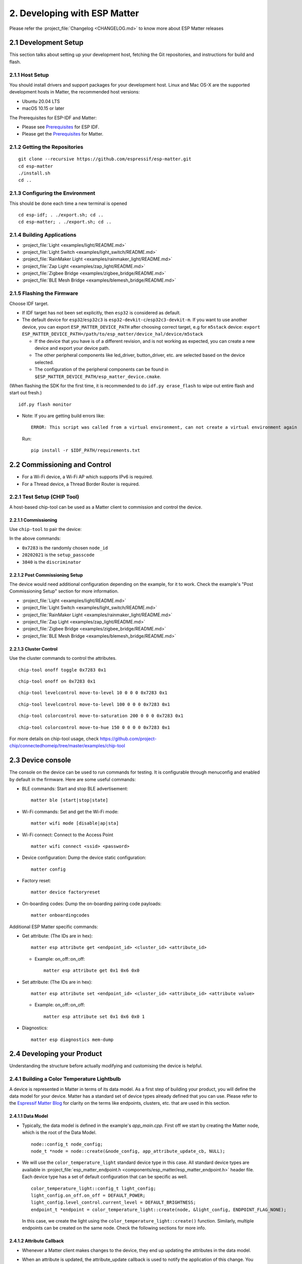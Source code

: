 2. Developing with ESP Matter
=============================

Please refer the :project_file:`Changelog <CHANGELOG.md>` to know more about
ESP Matter releases

2.1 Development Setup
---------------------

This section talks about setting up your development host, fetching the
Git repositories, and instructions for build and flash.

2.1.1 Host Setup
~~~~~~~~~~~~~~~~

You should install drivers and support packages for your development
host. Linux and Mac OS-X are the supported development hosts in Matter, the recommended host versions:

- Ubuntu 20.04 LTS
- macOS 10.15 or later

The Prerequisites for ESP-IDF and Matter:

- Please see `Prerequisites <https://docs.espressif.com/projects/esp-idf/en/v4.4.1/esp32/get-started/index.html#step-1-install-prerequisites>`__ for ESP IDF.
- Please get the `Prerequisites <https://github.com/project-chip/connectedhomeip/blob/master/docs/guides/BUILDING.md#prerequisites>`__ for Matter.

2.1.2 Getting the Repositories
~~~~~~~~~~~~~~~~~~~~~~~~~~~~~~

.. only:: esp32 or esp32c3

   ::

      git clone --recursive https://github.com/espressif/esp-idf.git
      cd esp-idf; git checkout v4.4.1; git submodule update --init --recursive;
      ./install.sh
      cd ..

.. only:: esp32h2

   ::

      git clone --recursive https://github.com/espressif/esp-idf.git
      cd esp-idf; git checkout 047903c; git submodule update --init --recursive;
      ./install.sh
      cd ..

::

   git clone --recursive https://github.com/espressif/esp-matter.git
   cd esp-matter
   ./install.sh
   cd ..

2.1.3 Configuring the Environment
~~~~~~~~~~~~~~~~~~~~~~~~~~~~~~~~~

This should be done each time a new terminal is opened
::

   cd esp-idf; . ./export.sh; cd ..
   cd esp-matter; . ./export.sh; cd ..

2.1.4 Building Applications
~~~~~~~~~~~~~~~~~~~~~~~~~~~

-  :project_file:`Light <examples/light/README.md>`
-  :project_file:`Light Switch <examples/light_switch/README.md>`
-  :project_file:`RainMaker Light <examples/rainmaker_light/README.md>`
-  :project_file:`Zap Light <examples/zap_light/README.md>`
-  :project_file:`Zigbee Bridge <examples/zigbee_bridge/README.md>`
-  :project_file:`BLE Mesh Bridge <examples/blemesh_bridge/README.md>`

2.1.5 Flashing the Firmware
~~~~~~~~~~~~~~~~~~~~~~~~~~~

Choose IDF target.

.. only:: esp32

   ::

      idf.py set-target esp32

.. only:: esp32c3

   ::

      idf.py set-target esp32c3

.. only:: esp32h2

   ::

      idf.py --preview set-target esp32h2

-  If IDF target has not been set explicitly, then ``esp32`` is
   considered as default.
-  The default device for ``esp32``/``esp32c3`` is
   ``esp32-devkit-c``/``esp32c3-devkit-m``. If you want to use another
   device, you can export ``ESP_MATTER_DEVICE_PATH`` after choosing
   correct target, e.g for ``m5stack`` device:
   ``export ESP_MATTER_DEVICE_PATH=/path/to/esp_matter/device_hal/device/m5stack``

   -  If the device that you have is of a different revision, and is not
      working as expected, you can create a new device and export your
      device path.
   -  The other peripheral components like led_driver, button_driver,
      etc. are selected based on the device selected.
   -  The configuration of the peripheral components can be found in
      ``$ESP_MATTER_DEVICE_PATH/esp_matter_device.cmake``.

(When flashing the SDK for the first time, it is recommended to do
``idf.py erase_flash`` to wipe out entire flash and start out fresh.)

::

   idf.py flash monitor

-  Note: If you are getting build errors like:

   ::

      ERROR: This script was called from a virtual environment, can not create a virtual environment again
          
   Run:

   ::

      pip install -r $IDF_PATH/requirements.txt

2.2 Commissioning and Control
-----------------------------

-  For a Wi-Fi device, a Wi-Fi AP which supports IPv6 is required.
-  For a Thread device, a Thread Border Router is required.

2.2.1 Test Setup (CHIP Tool)
~~~~~~~~~~~~~~~~~~~~~~~~~~~~

A host-based chip-tool can be used as a Matter client to commission and control the device.

2.2.1.1 Commissioning
^^^^^^^^^^^^^^^^^^^^^

Use ``chip-tool`` to pair the device:

.. only:: esp32 or esp32c3

   ::

      chip-tool pairing ble-wifi 0x7283 <ssid> <password> 20202021 3840

.. only:: esp32h2

   ::

      chip-tool pairing ble-thread 0x7283 hex:<operationalDataset> 20202021 3840

In the above commands:

-  ``0x7283`` is the randomly chosen ``node_id``
-  ``20202021`` is the ``setup_passcode``
-  ``3840`` is the ``discriminator``

2.2.1.2 Post Commissioning Setup
^^^^^^^^^^^^^^^^^^^^^^^^^^^^^^^^

The device would need additional configuration depending on the example,
for it to work. Check the example's "Post Commissioning Setup" section for more information.

-  :project_file:`Light <examples/light/README.md>`
-  :project_file:`Light Switch <examples/light_switch/README.md>`
-  :project_file:`RainMaker Light <examples/rainmaker_light/README.md>`
-  :project_file:`Zap Light <examples/zap_light/README.md>`
-  :project_file:`Zigbee Bridge <examples/zigbee_bridge/README.md>`
-  :project_file:`BLE Mesh Bridge <examples/blemesh_bridge/README.md>`

2.2.1.3 Cluster Control
^^^^^^^^^^^^^^^^^^^^^^^

Use the cluster commands to control the attributes.

::

   chip-tool onoff toggle 0x7283 0x1

::

   chip-tool onoff on 0x7283 0x1

::

   chip-tool levelcontrol move-to-level 10 0 0 0 0x7283 0x1

::

   chip-tool levelcontrol move-to-level 100 0 0 0 0x7283 0x1

::

   chip-tool colorcontrol move-to-saturation 200 0 0 0 0x7283 0x1

::

   chip-tool colorcontrol move-to-hue 150 0 0 0 0 0x7283 0x1

For more details on chip-tool usage, check https://github.com/project-chip/connectedhomeip/tree/master/examples/chip-tool

2.3 Device console
------------------

The console on the device can be used to run commands for testing. It is configurable through menuconfig and enabled by default in the firmware. Here are some useful commands:

-  BLE commands: Start and stop BLE advertisement:

   ::

      matter ble [start|stop|state]

-  Wi-Fi commands: Set and get the Wi-Fi mode:

   ::

      matter wifi mode [disable|ap|sta]

-  Wi-Fi connect: Connect to the Access Point

   ::

      matter wifi connect <ssid> <password>

-  Device configuration: Dump the device static configuration:

   ::

      matter config

-  Factory reset:

   ::

      matter device factoryreset

-  On-boarding codes: Dump the on-boarding pairing code payloads:

   ::

      matter onboardingcodes

Additional ESP Matter specific commands:

-  Get attribute: (The IDs are in hex):

   ::

      matter esp attribute get <endpoint_id> <cluster_id> <attribute_id>

   -  Example: on_off::on_off:

      ::

         matter esp attribute get 0x1 0x6 0x0

-  Set attribute: (The IDs are in hex):

   ::

      matter esp attribute set <endpoint_id> <cluster_id> <attribute_id> <attribute value>

   -  Example: on_off::on_off:

      ::

         matter esp attribute set 0x1 0x6 0x0 1

-  Diagnostics:

   ::

      matter esp diagnostics mem-dump

2.4 Developing your Product
---------------------------

Understanding the structure before actually modifying and customising
the device is helpful.

2.4.1 Building a Color Temperature Lightbulb
~~~~~~~~~~~~~~~~~~~~~~~~~~~~~~~~~~~~~~~~~~~~

A device is represented in Matter in terms of its data model. As a first
step of building your product, you will define the data model for your
device. Matter has a standard set of device types already defined that you
can use. Please refer to the
`Espressif Matter Blog <https://blog.espressif.com/matter-clusters-attributes-commands-82b8ec1640a0>`__
for clarity on the terms like endpoints, clusters, etc. that are used in this section.

2.4.1.1 Data Model
^^^^^^^^^^^^^^^^^^

-  Typically, the data model is defined in the example's *app_main.cpp*.
   First off we start by creating the Matter node, which is the root of
   the Data Model.

   ::

      node::config_t node_config;
      node_t *node = node::create(&node_config, app_attribute_update_cb, NULL);

-  We will use the ``color_temperature_light`` standard device type in this
   case. All standard device types are available in :project_file:`esp_matter_endpoint.h <components/esp_matter/esp_matter_endpoint.h>` header file.
   Each device type has a set of default configuration that can be
   specific as well.

   ::

      color_temperature_light::config_t light_config;
      light_config.on_off.on_off = DEFAULT_POWER;
      light_config.level_control.current_level = DEFAULT_BRIGHTNESS;
      endpoint_t *endpoint = color_temperature_light::create(node, &light_config, ENDPOINT_FLAG_NONE);

   In this case, we create the light using the ``color_temperature_light::create()`` function. Similarly, multiple
   endpoints can be created on the same node. Check the following
   sections for more info.

2.4.1.2 Attribute Callback
^^^^^^^^^^^^^^^^^^^^^^^^^^

-  Whenever a Matter client makes changes to the device, they end up
   updating the attributes in the data model.

-  When an attribute is updated, the attribute_update callback is used
   to notify the application of this change. You would typically call
   device driver specific APIs for executing the required action. Here,
   if the callback type is ``PRE_UPDATE``, the driver is updated first.
   If that is a success, only then the attribute value is actually
   updated in the database.

   ::

      esp_err_t app_attribute_update_cb(callback_type_t type, uint16_t endpoint_id, uint32_t cluster_id,
                                        uint32_t attribute_id, esp_matter_attr_val_t *val, void *priv_data)
      {
          esp_err_t err = ESP_OK;

          if (type == PRE_UPDATE) {
              /* Driver update */
              err = app_driver_attribute_update(endpoint_id, cluster_id, attribute_id, val);
          }

          return err;
      }

2.4.1.3 Device Drivers
^^^^^^^^^^^^^^^^^^^^^^

-  The drivers, depending on the device, are typically initialized and
   updated in the example's *app_driver.cpp*.

   ::

      esp_err_t app_driver_init()
      {
          ESP_LOGI(TAG, "Initialising driver");

          /* Initialize button */
          button_config_t button_config = button_driver_get_config();
          button_handle_t handle = iot_button_create(&button_config);
          iot_button_register_cb(handle, BUTTON_PRESS_DOWN, app_driver_button_toggle_cb);
          app_reset_button_register(handle);

          /* Initialize led */
          led_driver_config_t led_config = led_driver_get_config();
          led_driver_init(&led_config);

          app_driver_attribute_set_defaults();
          return ESP_OK;
      }

-  The driver's attribute update API just handles the attributes that
   are actually relevant for the device. For example, a
   color_temperature_light handles the power, brightness, hue,
   saturation and temperature.

   ::

      esp_err_t app_driver_attribute_update(uint16_t endpoint_id, uint32_t cluster_id, uint32_t attribute_id,
                                            esp_matter_attr_val_t *val)
      {
          esp_err_t err = ESP_OK;
          if (endpoint_id == light_endpoint_id) {
              if (cluster_id == OnOff::Id) {
                  if (attribute_id == OnOff::Attributes::OnOff::Id) {
                      err = app_driver_light_set_power(val);
                  }
              } else if (cluster_id == LevelControl::Id) {
                  if (attribute_id == LevelControl::Attributes::CurrentLevel::Id) {
                      err = app_driver_light_set_brightness(val);
                  }
              } else if (cluster_id == ColorControl::Id) {
                  if (attribute_id == ColorControl::Attributes::CurrentHue::Id) {
                      err = app_driver_light_set_hue(val);
                  } else if (attribute_id == ColorControl::Attributes::CurrentSaturation::Id) {
                      err = app_driver_light_set_saturation(val);
                  } else if (attribute_id == ColorControl::Attributes::ColorTemperature::Id) {
                      err = app_driver_light_set_temperature(val);
                  }
              }
          }
          return err;
      }

2.4.1.4 Matter Device Ready
^^^^^^^^^^^^^^^^^^^^^^^^^^^

With the few lines of code that we've written above, your
full-certifiable Matter device is now ready.

2.4.2 Defining your own data model
~~~~~~~~~~~~~~~~~~~~~~~~~~~~~~~~~~

Creating standard endpoints, clusters, attributes, commands. This can be
used for the fields which HAVE been defined in the Matter specification.

2.4.2.1 Endpoints
^^^^^^^^^^^^^^^^^

The 'device' can be customized by editing the endpoint/device_type
creating in the *app_main.cpp* of the example. Examples:

-  on_off_light:

   ::
   
      on_off_light::config_t light_config;
      endpoint_t *endpoint = on_off_light::create(node, &light_config, ENDPOINT_FLAG_NONE);

-  fan:

   ::
   
      fan::config_t light_config;
      endpoint_t *endpoint = fan::create(node, &light_config, ENDPOINT_FLAG_NONE);


-  door_lock:

   ::

      door_lock::config_t light_config;
      endpoint_t *endpoint = door_lock::create(node, &light_config, ENDPOINT_FLAG_NONE);


2.4.2.2 Clusters
^^^^^^^^^^^^^^^^

Additional clusters can also be added to an endpoint. Examples: 

-  on_off:

   ::

      on_off::config_t on_off_config;
      cluster_t *cluster = on_off::create(endpoint, &on_off_config, CLUSTER_FLAG_SERVER, on_off::feature::lighting::get_id());

-  temperature_measurement:

   ::

      temperature_measurement::config_t temperature_measurement_config;
      cluster_t *cluster = temperature_measurement::create(endpoint, &temperature_measurement_config, CLUSTER_FLAG_SERVER);

2.4.2.3 Attributes and Commands
^^^^^^^^^^^^^^^^^^^^^^^^^^^^^^^

Additional attributes or commands can also be added to a cluster.
Examples: 

-  attribute: on_off:

   ::

      bool default_on_off = true;
      attribute_t *attribute = on_off::attribute::create_on_off(cluster, default_on_off);

-  attribute: cluster_revision:

   ::

      uint16_t default_cluster_revision = 1;
      attribute_t *attribute = global::attribute::create_cluster_revision(cluster, default_cluster_revision);

-  command: toggle:

   ::

      command_t *command = on_off::command::create_toggle(cluster);

-  command: move_to_level:

   ::

      command_t *command = level_control::command::create_move_to_level(cluster);

2.4.3 Adding custom data model fields
~~~~~~~~~~~~~~~~~~~~~~~~~~~~~~~~~~~~~

Creating custom endpoints, clusters, attributes, commands. This can be
used for the fields which HAVE NOT been defined in the Matter
specification.

2.4.3.1 Endpoints
^^^^^^^^^^^^^^^^^

Non-Standard endpoint can be created, without any clusters.

-  Endpoint create:

   ::

      endpoint_t *endpoint = endpoint::create(node, ENDPOINT_FLAG_NONE);

2.4.3.2 Clusters
^^^^^^^^^^^^^^^^

Non-Standard/Custom clusters can also be created: 

-  Cluster create:

   ::
      
      uint32_t custom_cluster_id = 0x131bfc00;
      cluster_t *cluster = cluster::create(endpoint, custom_cluster_id, CLUSTER_FLAG_SERVER);

2.4.3.3 Attributes and Commands
^^^^^^^^^^^^^^^^^^^^^^^^^^^^^^^

Non-Standard/Custom attributes can also be created on any cluster: 

-  Attribute create:

   ::

      uint32_t custom_attribute_id = 0x0;
      uint16_t default_value = 100;
      attribute_t *attribute = attribute::create(cluster, custom_attribute_id, ATTRIBUTE_FLAG_NONE, esp_matter_uint16(default_value);

-  Command create:

   ::

      static esp_err_t command_callback(const ConcreteCommandPath &command_path, TLVReader &tlv_data, void
      *opaque_ptr)
      {
         ESP_LOGI(TAG, "Custom command callback");
         return ESP_OK;
      }

      uint32_t custom_command_id = 0x0;
      command_t *command = command::create(cluster, custom_command_id, COMMAND_FLAG_ACCEPTED, command_callback);

2.4.4 Adding External Platforms for Matter
~~~~~~~~~~~~~~~~~~~~~~~~~~~~~~~~~~~~~~~~~~

This step is **optional** for most devices. ESP Matter provides support for overriding the default platform layer, so the BLE and Wi-Fi implementations can be customized. Here are the required steps for adding an external platform layer.

2.4.4.1 Creating the external platform directory
^^^^^^^^^^^^^^^^^^^^^^^^^^^^^^^^^^^^^^^^^^^^^^^^

Create a directory ``platform/${NEW_PLATFORM_NAME}`` in your codebase.
You can typically copy
``${ESP_MATTER_PATH}/connectedhomeip/connectedhomeip/src/platform/ESP32``
as a start. Note that the new platform name should be something other than
``ESP32``. In this article we'll use ``ESP32_custom`` as an example. The
directory must be under ``platform`` folder to meet the Matter include
path conventions.

2.4.4.2 Modifying the BUILD.gn target
^^^^^^^^^^^^^^^^^^^^^^^^^^^^^^^^^^^^^

There is an example :project_file:`BUILD.gn <examples/common/external_platform/BUILD.gn>` file for
the ``ESP32_custom`` example platform. It simply compiles the ESP32
platform in Matter without any modifications.

-  The new platform directory must be added to the Matter include path. See
   the ``ESP32_custom_include`` config in the above mentioned file.
-  Multiple build configs must be exported to the build system. See the
   ``buildconfig_header`` section in the file for the required definitions.

2.4.4.3 Editing Kconfigs
^^^^^^^^^^^^^^^^^^^^^^^^

-  Enable ``CONFIG_CHIP_ENABLE_EXTERNAL_PLATFORM``.
-  Set ``CONFIG_CHIP_EXTERNAL_PLATFORM_DIR`` to the relative path from
   ``${ESP_MATTER_PATH}/connectedhomeip/connectedhomeip/config/esp32`` to
   the external platform directory. For instance, if your source tree is:

   ::

      my_project
      ├── esp-matter
      └── platform
         └── ESP32_custom

   Then ``CONFIG_CHIP_EXTERNAL_PLATFORM_DIR`` would be ``../../../../../platform/ESP32_custom``.

-  Disable ``CONFIG_BUILD_CHIP_TESTS``.
-  If your external platform does not support the *connectedhomeip/connectedhomeip/src/lib/shell/*
   provided in the Matter shell library, then disable ``CONFIG_ENABLE_CHIP_SHELL``.

2.4.4.4 Example Usage
^^^^^^^^^^^^^^^^^^^^^

As an example, you can build *light* example on ``ESP32_custom`` platform with following steps:

::

   mkdir $ESP_MATTER_PATH/../platform
   cp -r $ESP_MATTER_PATH/connectedhomeip/connectedhomeip/src/platform/ESP32 $ESP_MATTER_PATH/../platform/ESP32_custom
   cp $ESP_MATTER_PATH/examples/common/external_platform/BUILD.gn $ESP_MATTER_PATH/../platform/ESP32_custom
   cd $ESP_MATTER_PATH/examples/light
   cp sdkconfig.defaults.ext_plat_ci sdkconfig.defaults
   idf.py build

You can also refer to the :project_file:`BLE Mesh Bridge example <examples/blemesh_bridge/README.md>`, this example customizes the BLE implementation to meet the BLE mesh bridge application.

2.5. Common Peripherals
-----------------------

2.5.1 Button Driver
~~~~~~~~~~~~~~~~~~~

-  In the examples, the boot button on the devkit is mapped to
   ``toggle``. In case the device is a client (eg. light_switch), the toggle
   command is sent to the binded devices.
-  Factory reset has also been mapped to the same boot button. When the
   button is pressed for more than 5 seconds, factory reset is
   triggered.

.. _using-a-different-button-driver:

2.5.1.1 Using a different button driver
^^^^^^^^^^^^^^^^^^^^^^^^^^^^^^^^^^^^^^^

Out of the box, the SDK supports the button driver for buttons connected
through GPIO or through ADC using a resistor divider circuit. You can
switch the button driver by changing the *button_type* appropriately in
your *esp_matter_device.cmake* file.

The selected button driver will be initialised in *app_driver_init()* by
calling the *button_driver_get_config()* and the *iot_button_create()*
APIs for that driver. More button driver configurations for button
events can be done in *app_driver_init()*.

2.5.1.2 Writing your own button driver
^^^^^^^^^^^^^^^^^^^^^^^^^^^^^^^^^^^^^^

If the Button driver that you wish to use is not part of Espressif's
supported list, you can write a driver for it yourself.

A reference hollow_button is available within the SDK at
:project_file:`hollow_button/button_driver.c <device_hal/button_driver/button/hollow_button/button_driver.c>`. This includes all
the skeletal code and the empty APIs that the button driver is supposed
to implement to plug into the SDK.

The driver has to implement the APIs in *button_driver.c*. These
typically include APIs for initializing the driver and checking for
button events. Take a look at *iot_button.h* for API definitions. You
can also take a look at other button drivers for reference.

The configurations that this driver needs can be done from
*button_driver_get_config()* in *device.c*

Once this driver is implemented, use this driver as mentioned in the
subsection for :ref:`Using a different button driver <using-a-different-button-driver>`.

2.5.2 LED Driver
~~~~~~~~~~~~~~~~

-  In the light examples, the led on the devkit is initialized and the
   default values for power, brightness, hue, saturation, temperature, etc. are set
   to the default values from the data model.

.. _using-a-different-led-driver:

2.5.2.1 Using a different LED driver
^^^^^^^^^^^^^^^^^^^^^^^^^^^^^^^^^^^^

Espressif has production-ready drivers for a known set of LED drivers
that we support out of the box. Please reach out to your Espressif
representative to get a list of these drivers. Once you have the driver,
you can rebuild the SDK by modifying your *esp_matter_device.cmake* file
to point to the appropriate LED driver.

The selected LED driver will be initialised in *app_driver_init()* by
calling the *led_driver_get_config()* and the *led_driver_init()* APIs
for that driver.

2.5.2.2 Writing your own LED driver
^^^^^^^^^^^^^^^^^^^^^^^^^^^^^^^^^^^

If the LED driver that you wish to use is not part of Espressif's
supported list, you can write a driver for it yourself.

A reference hollow_led is available within the SDK at
:project_file:`hollow_led/led_driver.c <device_hal/led_driver/hollow_led/led_driver.c>`. This includes all the
skeletal code and the empty APIs that the LED driver is supposed to
implement to plug into the SDK.

The driver has to implement the APIs in *led_driver.c*. These typically
include APIs for initializing the driver and controlling the LEDs. Take
a look at *led_driver.h* for API definitions. You can also take a look
at other LED drivers for reference.

If there are any configurations that this driver needs, that can be done
from *led_driver_get_config()* in *device.c*

Once this driver is implemented, use this driver as mentioned in the
subsection for :ref:`Using a different led driver <using-a-different-led-driver>`.
